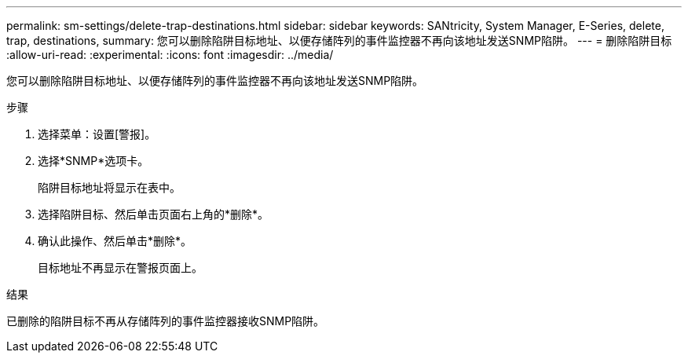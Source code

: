 ---
permalink: sm-settings/delete-trap-destinations.html 
sidebar: sidebar 
keywords: SANtricity, System Manager, E-Series, delete, trap, destinations, 
summary: 您可以删除陷阱目标地址、以便存储阵列的事件监控器不再向该地址发送SNMP陷阱。 
---
= 删除陷阱目标
:allow-uri-read: 
:experimental: 
:icons: font
:imagesdir: ../media/


[role="lead"]
您可以删除陷阱目标地址、以便存储阵列的事件监控器不再向该地址发送SNMP陷阱。

.步骤
. 选择菜单：设置[警报]。
. 选择*SNMP*选项卡。
+
陷阱目标地址将显示在表中。

. 选择陷阱目标、然后单击页面右上角的*删除*。
. 确认此操作、然后单击*删除*。
+
目标地址不再显示在警报页面上。



.结果
已删除的陷阱目标不再从存储阵列的事件监控器接收SNMP陷阱。
